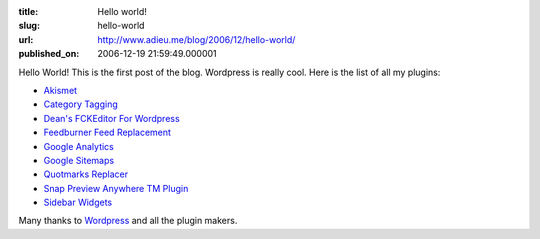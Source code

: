 :title: Hello world!
:slug: hello-world
:url: http://www.adieu.me/blog/2006/12/hello-world/
:published_on: 2006-12-19 21:59:49.000001

Hello World! This is the first post of the blog. Wordpress is really cool. Here is the list of all my plugins:

- `Akismet <http://akismet.com/>`_
- `Category Tagging <http://sw-guide.de/wordpress/category-tagging-plugin/>`_
- `Dean's FCKEditor For Wordpress <http://www.deanlee.cn/wordpress/fckeditor-for-wordpress-plugin/>`_
- `Feedburner Feed Replacement <http://orderedlist.com/wordpress-plugins/feedburner-plugin/>`_
- `Google Analytics <http://boakes.org/analytics>`_
- `Google Sitemaps <http://www.arnebrachhold.de/redir/sitemap-home/>`_
- `Quotmarks Replacer <http://blog.sparanoid.com/archive/wordpress/quotmarks-replacer/>`_
- `Snap Preview Anywhere TM Plugin <http://ajaydsouza.com/wordpress/plugins/snap-preview-anywhere/>`_
- `Sidebar Widgets <http://svn.wp-plugins.org/widgets/trunk>`_

Many thanks to `Wordpress <http://www.wordpress.org>`_ and all the plugin makers.
